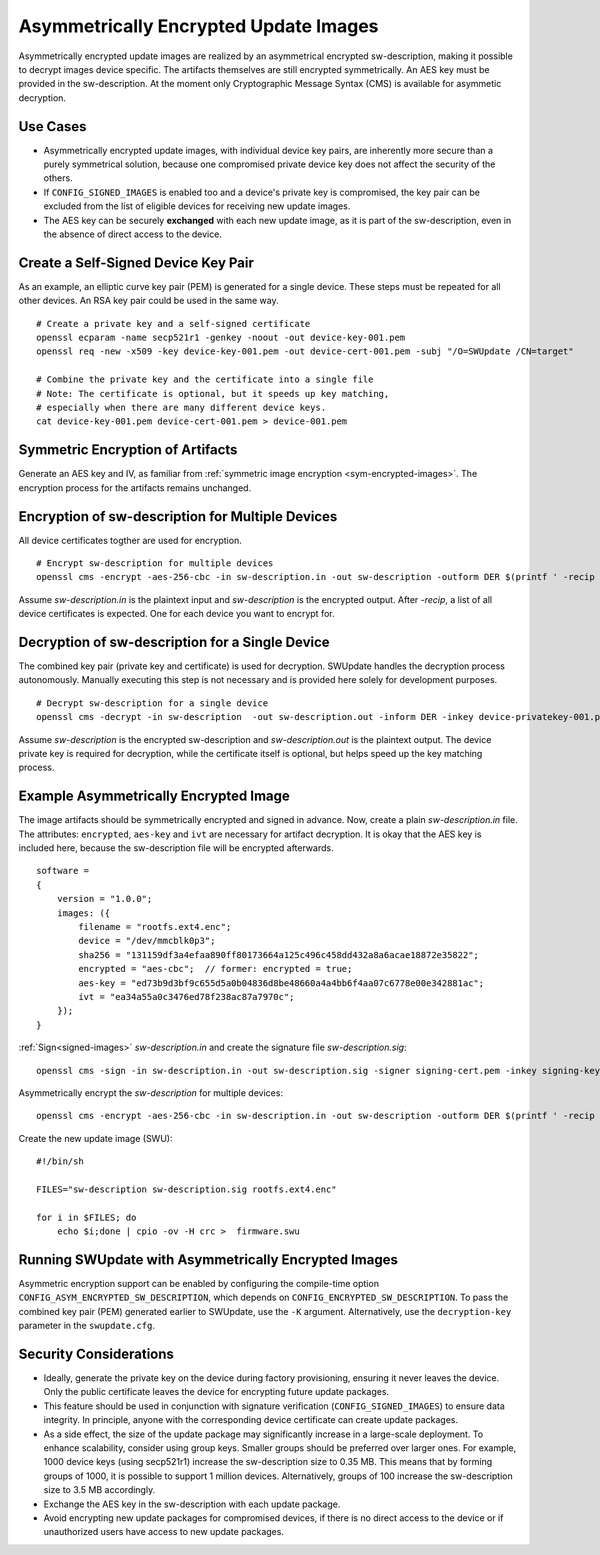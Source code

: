 .. SPDX-FileCopyrightText: 2025 Michael Glembotzki <michael.glembotzki@iris-sensing.com>
.. SPDX-License-Identifier: GPL-2.0-only

Asymmetrically Encrypted Update Images
======================================

Asymmetrically encrypted update images are realized by an asymmetrical
encrypted sw-description, making it possible to decrypt images device specific.
The artifacts themselves are still encrypted symmetrically. An AES key must be
provided in the sw-description. At the moment only Cryptographic Message Syntax
(CMS) is available for asymmetic decryption.


Use Cases
---------

- Asymmetrically encrypted update images, with individual device key pairs, are
  inherently more secure than a purely symmetrical solution, because one
  compromised private device key does not affect the security of the others.
- If ``CONFIG_SIGNED_IMAGES`` is enabled too and a device's private key is
  compromised, the key pair can be excluded from the list of eligible devices
  for receiving new update images.
- The AES key can be securely **exchanged** with each new update image, as it is
  part of the sw-description, even in the absence of direct access to the
  device.


Create a Self-Signed Device Key Pair
------------------------------------

As an example, an elliptic curve key pair (PEM) is generated for a single
device. These steps must be repeated for all other devices. An RSA key pair
could be used in the same way.

::

        # Create a private key and a self-signed certificate
        openssl ecparam -name secp521r1 -genkey -noout -out device-key-001.pem
        openssl req -new -x509 -key device-key-001.pem -out device-cert-001.pem -subj "/O=SWUpdate /CN=target"

        # Combine the private key and the certificate into a single file
        # Note: The certificate is optional, but it speeds up key matching,
        # especially when there are many different device keys.
        cat device-key-001.pem device-cert-001.pem > device-001.pem


Symmetric Encryption of Artifacts
---------------------------------

Generate an AES key and IV, as familiar from
:ref:`symmetric image encryption <sym-encrypted-images>`. The encryption
process for the artifacts remains unchanged.


Encryption of sw-description for Multiple Devices
-------------------------------------------------

All device certificates togther are used for encryption.

::

        # Encrypt sw-description for multiple devices
        openssl cms -encrypt -aes-256-cbc -in sw-description.in -out sw-description -outform DER $(printf ' -recip %q' certs/device-cert-*.pem)

Assume `sw-description.in` is the plaintext input and `sw-description` is the
encrypted output. After `-recip`, a list of all device certificates is expected.
One for each device you want to encrypt for.


Decryption of sw-description for a Single Device
------------------------------------------------

The combined key pair (private key and certificate) is used for decryption.
SWUpdate handles the decryption process autonomously. Manually executing this
step is not necessary and is provided here solely for development purposes.

::

        # Decrypt sw-description for a single device
        openssl cms -decrypt -in sw-description  -out sw-description.out -inform DER -inkey device-privatekey-001.pem -recip device-cert-001.pem

Assume `sw-description` is the encrypted sw-description and `sw-description.out`
is the plaintext output. The device private key is required for decryption,
while the certificate itself is optional, but helps speed up the key matching
process.


Example Asymmetrically Encrypted Image
--------------------------------------

The image artifacts should be symmetrically encrypted and signed in advance.
Now, create a plain `sw-description.in` file. The attributes: ``encrypted``,
``aes-key`` and ``ivt`` are necessary for artifact decryption. It is okay that
the AES key is included here, because the sw-description file will be encrypted
afterwards.

::

        software =
        {
            version = "1.0.0";
            images: ({
                filename = "rootfs.ext4.enc";
                device = "/dev/mmcblk0p3";
                sha256 = "131159df3a4efaa890ff80173664a125c496c458dd432a8a6acae18872e35822";
                encrypted = "aes-cbc";  // former: encrypted = true;
                aes-key = "ed73b9d3bf9c655d5a0b04836d8be48660a4a4bb6f4aa07c6778e00e342881ac";
                ivt = "ea34a55a0c3476ed78f238ac87a7970c";
            });
        }


:ref:`Sign<signed-images>` `sw-description.in` and create the signature file `sw-description.sig`:
::

        openssl cms -sign -in sw-description.in -out sw-description.sig -signer signing-cert.pem -inkey signing-key.pem -outform DER -nosmimecap -binary


Asymmetrically encrypt the `sw-description` for multiple devices:
::

        openssl cms -encrypt -aes-256-cbc -in sw-description.in -out sw-description -outform DER $(printf ' -recip %q' certs/device-cert-*.pem)


Create the new update image (SWU):

::

        #!/bin/sh

        FILES="sw-description sw-description.sig rootfs.ext4.enc"

        for i in $FILES; do
            echo $i;done | cpio -ov -H crc >  firmware.swu


Running SWUpdate with Asymmetrically Encrypted Images
-----------------------------------------------------

Asymmetric encryption support can be enabled by configuring the compile-time
option ``CONFIG_ASYM_ENCRYPTED_SW_DESCRIPTION``, which depends on
``CONFIG_ENCRYPTED_SW_DESCRIPTION``. To pass the combined key pair
(PEM) generated earlier to SWUpdate, use the ``-K`` argument. Alternatively,
use the ``decryption-key`` parameter in the ``swupdate.cfg``.


Security Considerations
-----------------------
- Ideally, generate the private key on the device during factory provisioning,
  ensuring it never leaves the device. Only the public certificate leaves the
  device for encrypting future update packages.
- This feature should be used in conjunction with signature verification
  (``CONFIG_SIGNED_IMAGES``) to ensure data integrity. In principle, anyone
  with the corresponding device certificate can create update packages.
- As a side effect, the size of the update package may significantly increase
  in a large-scale deployment. To enhance scalability, consider using group
  keys. Smaller groups should be preferred over larger ones. For example,
  1000 device keys (using secp521r1) increase the sw-description size to
  0.35 MB. This means that by forming groups of 1000, it is possible to support
  1 million devices. Alternatively, groups of 100 increase the sw-description
  size to 3.5 MB accordingly.
- Exchange the AES key in the sw-description with each update package.
- Avoid encrypting new update packages for compromised devices, if there is no
  direct access to the device or if unauthorized users have access to new update
  packages.
